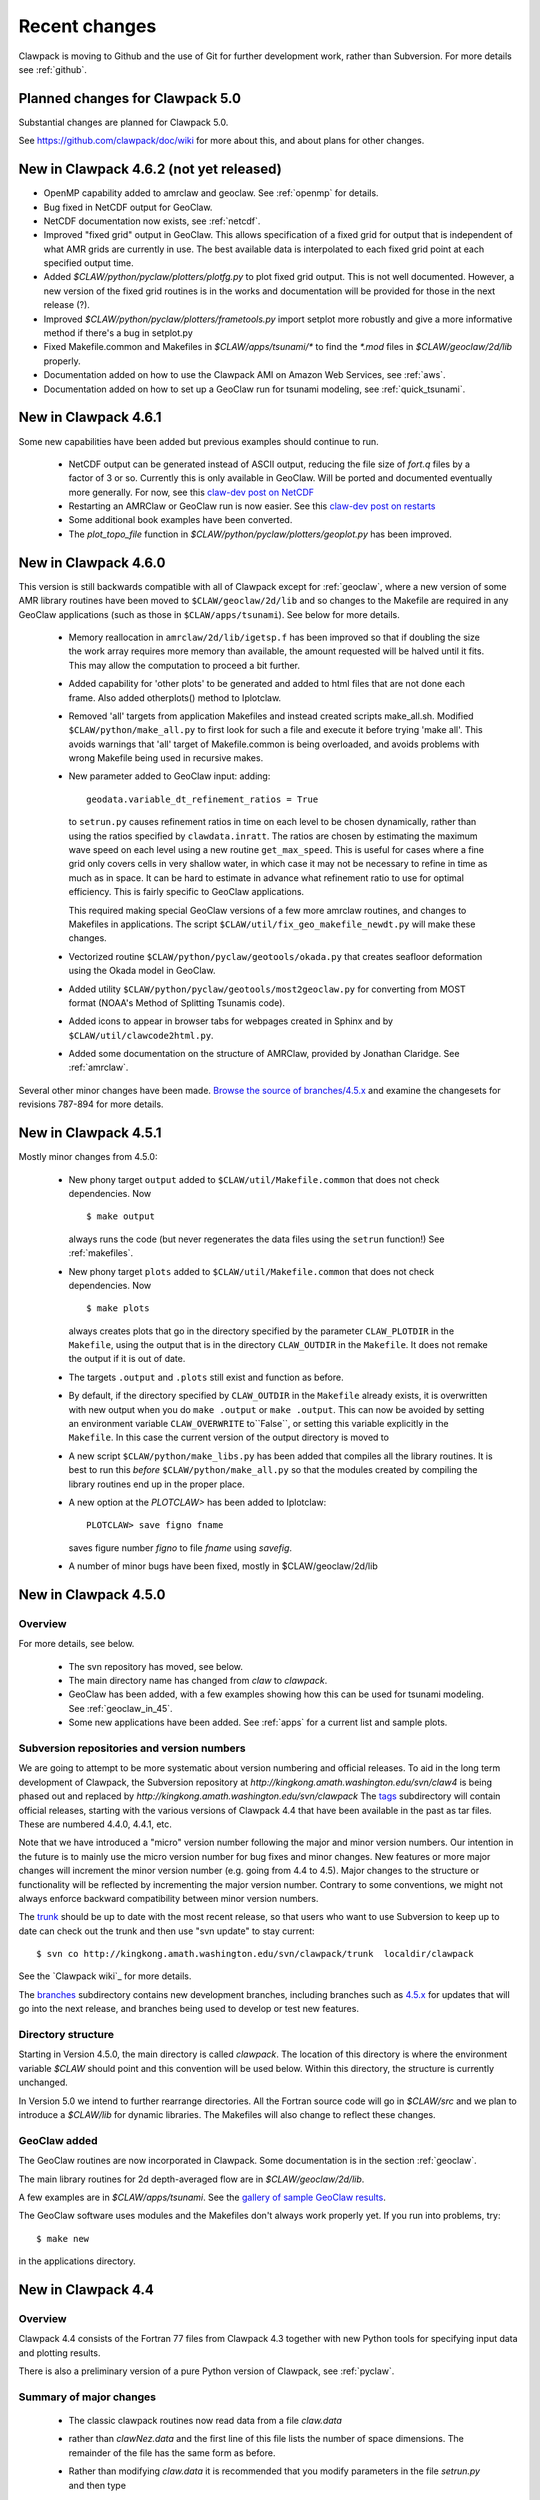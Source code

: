 .. _changes:

==========================
Recent changes
==========================

Clawpack is moving to Github and the use of Git for further development
work, rather than Subversion.   For more details see :ref:`github`.


.. _planned_for_50:

Planned changes for Clawpack 5.0
================================

Substantial changes are planned for Clawpack 5.0.  

See `<https://github.com/clawpack/doc/wiki>`_ for more about this, and about
plans for other changes.


.. _new_in_claw4_6_2:

New in Clawpack 4.6.2 (not yet released)
========================================

* OpenMP capability added to amrclaw and geoclaw.  See :ref:`openmp`
  for details.

* Bug fixed in NetCDF output for GeoClaw.

* NetCDF documentation now exists, see :ref:`netcdf`.

* Improved "fixed grid" output in GeoClaw. This allows specification of a
  fixed grid for output that is independent of what AMR grids are currently
  in use.  The best available data is interpolated to each fixed grid point
  at each specified output time.  

* Added `$CLAW/python/pyclaw/plotters/plotfg.py` to plot fixed grid output.
  This is not well documented.  However, a new version of the fixed grid
  routines is in the works and documentation will be provided for those
  in the next release (?).

* Improved `$CLAW/python/pyclaw/plotters/frametools.py` import setplot more
  robustly and give a more informative method if there's a bug in setplot.py

* Fixed Makefile.common and Makefiles in `$CLAW/apps/tsunami/*` to find the
  `*.mod` files in `$CLAW/geoclaw/2d/lib` properly.

* Documentation added on how to use the Clawpack AMI on Amazon Web Services,
  see :ref:`aws`.

* Documentation added on how to set up a GeoClaw run for tsunami modeling,
  see :ref:`quick_tsunami`.

.. _new_in_claw4_6_1:

New in Clawpack 4.6.1
==========================

Some new capabilities have been added but previous examples should continue
to run.

 - NetCDF output can be generated instead of ASCII output, reducing the file
   size of `fort.q` files by a factor of 3 or so.  Currently this is only
   available in GeoClaw.  Will be ported and documented eventually more
   generally.
   For now, see this `claw-dev post on NetCDF
   <http://groups.google.com/group/claw-dev/browse_thread/thread/9fc4eb00b8c9dc5d>`_

 - Restarting an AMRClaw or GeoClaw run is now easier.  See this 
   `claw-dev post  on restarts <http://groups.google.com/group/claw-dev/browse_thread/thread/195f32ae5ab65e>`_


 - Some additional book examples have been converted.

 - The `plot_topo_file` function in `$CLAW/python/pyclaw/plotters/geoplot.py` 
   has been improved.

.. _new_in_claw46:

New in Clawpack 4.6.0
==========================

This version is still backwards compatible with all of Clawpack except for 
:ref:`geoclaw`, where a new version of some AMR library routines have been
moved to ``$CLAW/geoclaw/2d/lib`` and so changes to the Makefile are required in any
GeoClaw applications (such as those in ``$CLAW/apps/tsunami``).  See below for
more details.

 - Memory reallocation in ``amrclaw/2d/lib/igetsp.f`` 
   has been improved so that if doubling the size
   the work array requires more memory than available, the amount requested
   will be halved until it fits.  This may allow the computation to proceed
   a bit further.

 - Added capability for 'other plots' to be generated and added to html
   files that are not done each frame.  Also added otherplots() method to
   Iplotclaw.

 - Removed 'all' targets from application Makefiles and instead created scripts
   make_all.sh.  Modified ``$CLAW/python/make_all.py`` to first look for such a
   file and execute it before trying 'make all'.  This avoids warnings that
   'all' target of Makefile.common is being overloaded, and avoids problems
   with wrong Makefile being used in recursive makes.


 - New parameter added to GeoClaw input: adding::

    geodata.variable_dt_refinement_ratios = True

   to ``setrun.py`` causes refinement ratios in time on each level to be
   chosen dynamically, rather than using the ratios specified by 
   ``clawdata.inratt``.  The ratios are chosen by estimating the maximum wave
   speed on each level using a new routine ``get_max_speed``.  This is useful
   for cases where a fine grid only covers cells in very shallow water, in
   which case it may not be necessary to refine in time as much as in space.
   It can be hard to estimate in advance what refinement ratio to use for
   optimal efficiency.  This is fairly specific to GeoClaw applications.

   This required making special GeoClaw versions of a few more amrclaw
   routines, and changes to Makefiles in applications.  The script
   ``$CLAW/util/fix_geo_makefile_newdt.py`` will make these changes.

 - Vectorized routine ``$CLAW/python/pyclaw/geotools/okada.py`` that creates
   seafloor deformation using the Okada model in GeoClaw.  

 - Added utility ``$CLAW/python/pyclaw/geotools/most2geoclaw.py``
   for converting from MOST format (NOAA's Method of Splitting Tsunamis code).

 - Added icons to appear in browser tabs for webpages created in Sphinx and by
   ``$CLAW/util/clawcode2html.py``.

 - Added some documentation on the structure of AMRClaw, provided by
   Jonathan Claridge.  See :ref:`amrclaw`.

Several other minor changes have been made.  
`Browse the source of branches/4.5.x
<http://kingkong.amath.washington.edu/trac/clawpack/browser/branches/4.5.x>`_
and examine the changesets for revisions 787-894 for more details.

.. _new_in_claw45:

New in Clawpack 4.5.1
==========================

Mostly minor changes from 4.5.0:

 - New phony target ``output`` added to
   ``$CLAW/util/Makefile.common`` that does not check dependencies.  Now ::

      $ make output

   always runs the code (but never regenerates the data files using the ``setrun``
   function!)  See :ref:`makefiles`.

 - New phony target ``plots`` added to
   ``$CLAW/util/Makefile.common`` that does not check dependencies.  Now ::

      $ make plots

   always creates plots that go in the directory specified by the parameter
   ``CLAW_PLOTDIR`` in the ``Makefile``, using the output that is in the
   directory ``CLAW_OUTDIR`` in the ``Makefile``.  It does not remake the output
   if it is out of date.

 - The targets ``.output`` and ``.plots`` still exist and function as before.

 - By default, if the directory specified by ``CLAW_OUTDIR`` in the ``Makefile``
   already exists, it is overwritten with new output when you do ``make .output``
   or ``make .output``.   This can now be avoided by setting an environment
   variable ``CLAW_OVERWRITE`` to``False``, or setting this variable explicitly
   in the ``Makefile``.   In this case the current version of the output
   directory is moved to

 - A new script ``$CLAW/python/make_libs.py`` has been added that compiles all
   the library routines.  It is best to run this *before*
   ``$CLAW/python/make_all.py`` so that the modules created by compiling the library
   routines end up in the proper place.

 - A new option at the `PLOTCLAW>` has been added to Iplotclaw::

      PLOTCLAW> save figno fname

   saves figure number `figno` to file `fname` using `savefig`.

 - A number of minor bugs have been fixed, mostly in $CLAW/geoclaw/2d/lib


New in Clawpack 4.5.0
==========================

Overview
--------

For more details, see below.

 - The svn repository has moved, see below.

 - The main directory name has changed from `claw` to `clawpack`.

 - GeoClaw has been added, with a few examples showing how this can
   be used for tsunami modeling.  See :ref:`geoclaw_in_45`.

 - Some new applications have been added.  See :ref:`apps` for a current list
   and sample plots.

Subversion repositories and version numbers
-------------------------------------------

We are going to attempt to be more systematic about version numbering
and official releases.  To aid in the long term development of
Clawpack, the Subversion repository at
`http://kingkong.amath.washington.edu/svn/claw4` is being phased out
and replaced by `http://kingkong.amath.washington.edu/svn/clawpack`
The `tags
<http://kingkong.amath.washington.edu/trac/clawpack/browser/tags>`_
subdirectory will contain official releases, starting with the
various versions of Clawpack 4.4 that have been available in the
past as tar files.  These are numbered 4.4.0, 4.4.1, etc.

Note that we have introduced a "micro" version number following the
major and minor version numbers.  Our intention in the future is
to mainly use the micro version number for bug fixes and minor
changes.  New features or more major changes will increment the
minor version number (e.g. going from 4.4 to 4.5).  Major changes to the
structure or functionality will be reflected by incrementing the major
version number.
Contrary to some conventions, we might not always enforce backward
compatibility between minor version numbers.

The `trunk
<http://kingkong.amath.washington.edu/trac/clawpack/browser/trunk>`_ should
be up to date with the most recent release, so that users who want
to use Subversion to keep up to date can check out the trunk and
then use "svn update" to stay current::

    $ svn co http://kingkong.amath.washington.edu/svn/clawpack/trunk  localdir/clawpack

See the `Clawpack wiki`_ for more details.

The `branches <http://kingkong.amath.washington.edu/trac/clawpack/browser/branches>`_
subdirectory contains new development branches, including branches
such as `4.5.x
<http://kingkong.amath.washington.edu/trac/clawpack/browser/branches/4.5.x>`_
for updates that will go into the next release, and branches being
used to develop or test new features.

.. _dir_structure_45:

Directory structure
-------------------

Starting in Version 4.5.0, the main directory is called `clawpack`. 
The location of this directory is where the environment variable
`$CLAW` should point and this convention will be used below.
Within this directory, the structure is currently unchanged.

In Version 5.0 we intend to further rearrange directories.
All the Fortran source code will go in `$CLAW/src` and we plan to introduce
a `$CLAW/lib` for dynamic libraries.  The Makefiles will also change to
reflect these changes.


.. _geoclaw_in_45:

GeoClaw added
-------------

The GeoClaw routines are now incorporated in Clawpack.  
Some documentation is in the section :ref:`geoclaw`.

The main library routines for 2d depth-averaged flow are in
`$CLAW/geoclaw/2d/lib`.

A few examples are in `$CLAW/apps/tsunami`.  See the 
`gallery of sample GeoClaw results <claw/doc/gallery/gallery_geoclaw.html>`_.


The GeoClaw software uses modules and the Makefiles don't always work
properly yet.  If you run into problems, try::

   $ make new

in the applications directory.


.. _new_in_claw44:

New in Clawpack 4.4
==========================

Overview
--------

Clawpack 4.4 consists of the Fortran 77 files from Clawpack 4.3 together
with new Python tools for specifying input data and plotting results.

There is also a preliminary version of a pure Python version of Clawpack,
see :ref:`pyclaw`.


Summary of major changes
------------------------

  * The classic clawpack routines now read data from a file *claw.data*

  * rather than *clawNez.data* and the first line of this file lists the 
    number of space dimensions.   The remainder of the file has the same
    form as before.

  * Rather than modifying *claw.data* it is recommended that you modify
    parameters in the file *setrun.py* and then type 

      $ make .data

    to create the *claw.data* file.  You can modify this to also create
    *setplot.data* or other required data files.

  * The matlab plotting scripts should still work as described in the 4.3
    documentation, but there is now a Python option that uses only open
    source software and provides more powerful plotting tools.
    See :ref:`plotting`.

  * The output routines such as *out1.f*, *out2.f* in classic Clawpack and
    *valout.f* in AMRClaw have been slightly modified to also print ndim to
    the *fort.t* files.  This should not affect Matlab plotting but is
    needed for the new Python plotting routines.

Changes since 4.4.0
-------------------------

 * 10/30/09: Several more changes to Makefiles and amrclaw/2d/lib.

   * This version posted as claw4rev226.tar.gz

   * The subroutines filpatch and prefil are now written as recursive
     subroutines, so filpatch2.f, filpatch3.f, prefil2.f, and prefil3.f have
     been removed.  Also drawrg.f has been removed, an old NCAR graphics
     routine no longer used.  Makefiles in any amr application directory
     will need to be changed to remove these files from the list.

   * For some samples of how to use the latest amrclaw, see e.g.,
     
     * `$CLAW/clawpack/2d/example1/amr  <claw/clawpack/2d/example1/amr/README.html>`_ 
     * `$CLAW/apps/advection/2d/annulus/amr <claw/apps/advection/2d/annulus/amr/README.html>`_ 


 * 10/20/09: Several changes to Makefiles and amrclaw/2d/lib.

   * A new `$CLAW/apps <claw/apps>`_ directory has been added for
     applications.  The ones there now are ones used to debug the amrclaw
     changes, but eventually many more applications from Clawpack 4.3 and
     elsewhere will be put here.

   * New options added to the common Makefile in util/Makefile.common.
     Type "make help" for a list.  Makefiles can now also check for
     dependencies of included files such as call.i used in AMR.

   * New boundary conditions added to amrclaw for problems on the sphere,

   * Dynamic memory for amrclaw - the subroutine init_alloc.f95 was split up into:

    * init_alloc.f90   does initial allocation and the initial size of
      the work array for AMR is specified here.

    * resize_alloc.f90  reallocates for dynamic memory allocation if
      the code runs out of space for AMR.

    * resize_alloc_static.f90  halts with an error message instead of
      reallocating.  For use with compilers that don't support move_alloc,
      such as older versions of gfortran.  This is recommended as the 
      default version in application Makefiles since otherwise it might
      not compile.  Note that some f90 compatible compiler is required
      for using AMR (e.g. gfortran, which is freely available).

    * restart_alloc.f90 is needed when doing a restart with dynamic memory.

    * Note that .f95 files are now relabelled as .f90 since this is
      apparently the standard.

    * Note that Makefiles in user directories that use amrclaw
      will need to be updated to list init_alloc.f90 and
      resize_storage_static.f90 or resize_storage.f90.

   * Several bug fixes in amrclaw/2d/lib


 * 9/18/09: branches/rjl merged back into trunk, includes:

   * Improvements to plotting routines and documentation,

   * More converted examples in the book directory,

   * clawpack/2d/lib directory added with 2d single-grid routines.  

     Similar to version from Clawpack 4.3 but can use setrun.py to set
     runtime parameters and data file is now called claw.data.

     See clawpack/2d/example1 for an example of usage.

   * amrclaw/2d/lib directory added. 
   
     Similar to the version in Clawpack 4.3,
     but with some f95 routines to support dynamic memory allocation.  Also
     gauges are implemented in this version (documentation to appear).

     See clawpack/2d/example1/amr for an example of usage.

